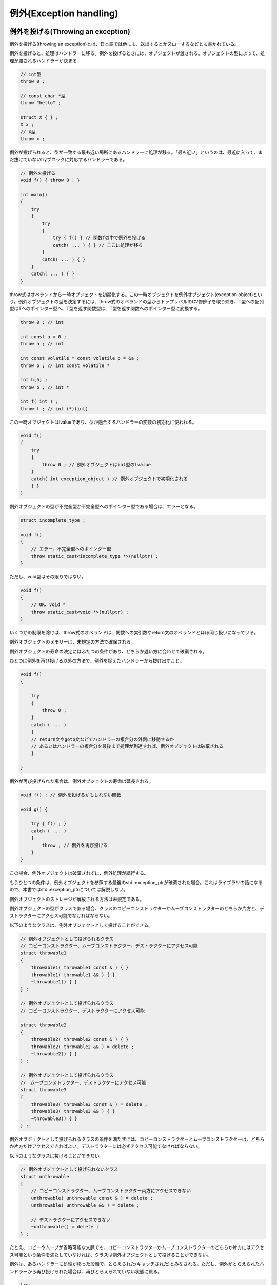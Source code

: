 例外(Exception handling)
================================================================================

例外を投げる(Throwing an exception)
--------------------------------------------------------------------------------



例外を投げる(throwing an exception)とは、日本語では他にも、送出するとかスローするなどとも書かれている。



例外を投げると、処理はハンドラーに移る。例外を投げるときには、オブジェクトが渡される。オブジェクトの型によって、処理が渡されるハンドラーが決まる



.. code-block:: c++
  
  // int型
  throw 0 ;
  
  // const char *型
  throw "hello" ;
  
  struct X { } ;
  X x ;
  // X型
  throw x ; 


例外が投げられると、型が一致する最も近い場所にあるハンドラーに処理が移る。「最も近い」というのは、最近に入って、まだ抜けていないtryブロックに対応するハンドラーである。



.. code-block:: c++
  
  // 例外を投げる
  void f() { throw 0 ; }
  
  int main()
  {
      try
      {
          try
          {
              try { f() } // 関数fの中で例外を投げる
              catch( ... ) { } // ここに処理が移る
          }
          catch( ... ) { }
      }
      catch( ... ) { }
  }


throw式はオペランドから一時オブジェクトを初期化する。この一時オブジェクトを例外オブジェクト(exception object)という。例外オブジェクトの型を決定するには、throw式のオペランドの型からトップレベルのCV修飾子を取り除き、T型への配列型はTへのポインター型へ、T型を返す関数型は、T型を返す関数へのポインター型に変換する。



.. code-block:: c++
  
  throw 0 ; // int
  
  int const a = 0 ;
  throw a ; // int
  
  int const volatile * const volatile p = &a ;
  throw p ; // int const volatile *
  
  int b[5] ;
  throw b ; // int *
  
  int f( int ) ;
  throw f ; // int (*)(int)


この一時オブジェクトはlvalueであり、型が適合するハンドラーの変数の初期化に使われる。



.. code-block:: c++
  
  void f()
  {
      try
      {
          throw 0 ; // 例外オブジェクトはint型のlvalue
      }
      catch( int exception_object ) // 例外オブジェクトで初期化される
      { }
  }


例外オブジェクトの型が不完全型か不完全型へのポインター型である場合は、エラーとなる。



.. code-block:: c++
  
  struct incomplete_type ;
  
  void f()
  {
      // エラー、不完全型へのポインター型
      throw static_cast<incomplete_type *>(nullptr) ;
  }


ただし、void型はその限りではない。



.. code-block:: c++
  
  void f()
  {
      // OK、void *
      throw static_cast<void *>(nullptr) ;
  }


いくつかの制限を除けば、throw式のオペランドは、関数への実引数やreturn文のオペランドとほぼ同じ扱いになっている。



例外オブジェクトのメモリーは、未規定の方法で確保される。



例外オブジェクトの寿命の決定にはふたつの条件があり、どちらか遅い方に合わせて破棄される。



ひとつは例外を再び投げる以外の方法で、例外を捉えたハンドラーから抜け出すこと。



.. code-block:: c++
  
  void f()
  {
  
      try
      {
          throw 0 ;
      }
      catch ( ... )
      {
      // return文やgoto文などでハンドラーの複合分の外側に移動するか
      // あるいはハンドラーの複合分を最後まで処理が到達すれば、例外オブジェクトは破棄される
      }
  
  }


例外が再び投げられた場合は、例外オブジェクトの寿命は延長される。



.. code-block:: c++
  
  void f() ; // 例外を投げるかもしれない関数
  
  void g() {
  
      try { f() ; }
      catch ( ... ) 
      {
          throw ; // 例外を再び投げる
      }
  }


この場合、例外オブジェクトは破棄されずに、例外処理が続行する。



もうひとつの条件は、例外オブジェクトを参照する最後のstd::exception_ptrが破棄された場合。これはライブラリの話になるので、本書ではstd::exception_ptrについては解説しない。



例外オブジェクトのストレージが解放される方法は未規定である。



例外オブジェクトの型がクラスである場合、クラスのコピーコンストラクターかムーブコンストラクターのどちらか片方と、デストラクターにアクセス可能でなければならない。



以下のようなクラスは、例外オブジェクトとして投げることができる。



.. code-block:: c++
  
  // 例外オブジェクトとして投げられるクラス
  // コピーコンストラクター、ムーブコンストラクター、デストラクターにアクセス可能
  struct throwable1
  {
      throwable1( throwable1 const & ) { }
      throwable1( throwable1 && ) { }
      ~throwable1() { }
  } ;
  
  // 例外オブジェクトとして投げられるクラス
  // コピーコンストラクター、デストラクターにアクセス可能
  
  struct throwable2
  {
      throwable2( throwable2 const & ) { }
      throwable2( throwable2 && ) = delete ;
      ~throwable2() { }
  } ;
  
  // 例外オブジェクトとして投げられるクラス
  //　ムーブコンストラクター、デストラクターにアクセス可能
  struct throwable3
  {
      throwable3( throwable3 const & ) = delete ;
      throwable3( throwable3 && ) { }
      ~throwable3() { }
  } ;


例外オブジェクトとして投げられるクラスの条件を満たすには、コピーコンストラクターとムーブコンストラクターは、どちらか片方だけアクセスできればよい。デストラクターには必ずアクセス可能でなければならない。



以下のようなクラスは投げることができない。



.. code-block:: c++
  
  // 例外オブジェクトとして投げられないクラス
  struct unthrowable
  {
      // コピーコンストラクター、ムーブコンストラクター両方にアクセスできない
      unthrowable( unthrowable const & ) = delete ;
      unthrowable( unthrowable && ) = delete ;
  
      // デストラクターにアクセスできない
      ~unthrowable() = delete ;
  } ;


たとえ、コピーやムーブが省略可能な文脈でも、コピーコンストラクターかムーブコンストラクターのどちらか片方にはアクセス可能という条件を満たしていなければ、クラスは例外オブジェクトとして投げることができない。



例外は、あるハンドラーに処理が移った段階で、とらえられた(キャッチされた)とみなされる。ただし、例外がとらえられたハンドラーから再び投げられた場合は、再びとらえられていない状態に戻る。



.. code-block:: c++
  
  try
  {
      throw 0 ;
  }
  catch( ... )
  {
      // 例外はとらえられた
  
      throw ; // 再びとらえられていない状態に戻る
  }


例外オブジェクトとして投げられる初期化式の評価が完了した後から、例外がとらえられるまでの間に、別の例外が投げられた場合は、std::terminateが呼ばれる。



これが起こるよくある状況は、スタックアンワインディングの最中にデストラクターから例外が投げられることだ.



.. code-block:: c++
  
  // デストラクターが例外を投げるクラス
  struct C
  {
      // デストラクターに明示的な例外指定がない場合、この文脈では暗黙にthrow()になるため
      // デストラクターの外に例外を投げるには例外指定が必要
      ~C() noexcept( false ) { throw 0 ; }
  } ;
  
  int main()
  {
      try 
      {
          C c ;
          throw 0 ;
          // C型のオブジェクトcが破棄される
          // 例外中に例外が投げられたため、std::terminateが呼ばれる
      }
      catch( ... ){ }
  }


一般的に、デストラクターから例外を投げるべきではない。



初期化式の評価が完了した後という点に注意。throw式のオペランドの初期化式の評価中の例外はこの条件に当てはまらない。



.. code-block:: c++
  
  struct X
  {
      X() { throw 0 ; }
  } ;
  
  int main( )
  {
      try
      {
          // OK、初期化式の評価中の例外
          // 例外オブジェクトの型はint
          throw X() ;
      }
      catch( X & exception ) { }
      catch( int exception ) { } // このハンドラーでとらえられる
  }


この例ではX型のオブジェクトを例外としてthrowする前に、初期化中にint型の例外が投げられたので、結果として投げられる例外オブジェクトの型はint型になる。



ただし、初期化式の評価が完了した後という点に注意。初期化完了の後に例外が投げられた場合は、std::terminateが呼ばれる。



.. code-block:: c++
  
  // この例がstd::terminateを呼ぶかどうかは、C++の実装次第である。
  
  struct X
  {
      X( X const & ) { throw 0 ; }
  } ;
  
  int main( )
  {
      try
      {
          // 実装がコピーを省略しない場合、std::terminateが呼ばれる
          // コピーコンストラクターの実行は評価完了後
          throw X() ;
      }
      catch( ... ) { }
  }


この文脈では、賢いC++の実装ならば、コピーを省略できる。ただし、コピーが省略される保証はない。もし、例外オブジェクトを構築する際にコピーが行われたならば、それはthrow式のオペランドの初期化式の評価完了後なので、この条件に当てはまり、std::terminateが呼ばれる。



また、現行の規格の文面にや誤りがあり、以下のコードではstd::terminateが呼ばれるよう解釈できてしまう。



.. code-block:: c++
  
  // 例外によって抜け出す関数
  void f() { throw 0 ; }
  
  struct C
  {
  
      ~C()
      {
          // 例外によって抜け出す関数を呼ぶ
          try { f() ; }
          catch( ... ) { }
      }
  } ;
  
  int main()
  {
      try 
      {
          C c ;
          throw 0 ;
          // 例外がハンドラーにとらえられる前に、cのデストラクターが呼ばれる
      }
      catch( ... ){ }
  }


これは規格の誤りであり、本書執筆の時点で、修正が検討されている。



オペランドのないthrow式は、現在とらえられている例外を再び投げる(rethrow)。これは、最送出とかリスローなどとも呼ばれている。例外が再び有効になり、例外オブジェクトは破棄されずに再利用される。つまり、例外をふたたび投げる際に一時オブジェクトを新たに作ることはない。例外は再びとらえられているものとはみなされなくなり、std::uncaught_exception()の値も、またtrueになる。



.. code-block:: c++
  
  int main()
  {
      try
      {
          try
          {
              throw 0 ;
          }
          catch ( int e )
          { // 例外をとらえる
              throw ; // 一度捉えた例外を再び投げる
          }
      }
      catch( int e )
      {
          // 再び投げられた例外をとらえる
      }
  
  }


例外がとらえられていない状態でオペランドのないthrow式を実行すると、std::terminateが呼ばれる。



.. code-block:: c++
  
  int main()
  {
      throw ; // std::terminateが呼ばれる
  }


コンストラクターとデストラクター(Constructors and destructors)
--------------------------------------------------------------------------------



処理がthrow式からハンドラーに移るにあたって、tryブロックの中で構築された自動オブジェクトのデストラクターが呼び出される。自動オブジェクトの破棄は構築の逆順に行われる。



.. code-block:: c++
  
  struct X
  {
      X() { }
      ~X() { }
  } ;
  
  
  int main()
  {
      try
      {
          X a ;
          X b ;
          X c ;
          // a, b, cの順に構築される
  
          throw 0 ;
      }
      // このハンドラーに処理が移る過程で、
      // c, b, aの順に破棄される
      catch( int ) { }
  }


オブジェクトの構築、破棄が、例外により中断された場合、完全に構築されたサブオブジェクトに対してデストラクターが実行される。オブジェクトが構築されたストレージの種類は問わない。



.. code-block:: c++
  
  struct Base
  {
      Base() { }
      ~Base() { }
  } ;
  
  
  // コンストラクターに実引数trueが渡された場合、例外を投げるクラス
  struct Member
  {
      Member( bool b )
      {
          if ( b )
              throw 0 ;
      }
      ~Member() { }
  } ;
  
  // Xのサブオブジェクトは、基本クラスBaseと、非staticデータメンバー、a, b, c
  struct X : Base
  {
      Member a, b, c ;
  
      X() : a(false), b(true), c(false)
      { }
      // Base, aのデストラクターが実行される。
      ~X() { }
      
  } ;
  
  
  
  int main()
  {
      try
      {
          X x ;
      }
      catch( int ) { }
  }


この例では、クラスXは、サブオブジェクトとして、Base型の基本クラスと、Member型の非staticデータメンバー、a, b, cを持つ。その初期化順序は、基本クラスBase, a, b, c, Xである。クラスMemberは、コンストラクターの実引数にtrueが渡された場合、例外を投げる。クラスXのコンストラクターは、bのコンストラクターにtrueを与えている。その結果、クラスXのオブジェクトの構築は、例外によって中断される。



この時、デストラクターが実行されるのは、基本クラスBaseのオブジェクトと、Member型の非staticデータメンバーaのオブジェクトである。bは、コンストラクターを例外によって抜けだしたため、構築が完了していない。cは、まだコンストラクターが実行されていないため、構築が完了していない。そのため、b, cのオブジェクトに対してデストラクターは実行されない。



ただし、union風クラスのvariantメンバーには、デストラクターは呼び出されない。



.. code-block:: c++
  
  struct Member 
  {
      Member() { }
      ~Member() { }
  } ;
  
  
  struct X
  {
      union { Member m ; }  ;
  
      X() { throw 0 ; } // mのデストラクターは実行されない
      ~X() { } 
  } ;


あるオブジェクトの非デリゲートコンストラクターの実行が完了し、その非デリゲートコンストラクターを呼び出したデリゲートコンストラクターが例外によって抜けだした場合、そのオブジェクトに対してデストラクターが呼ばれる。



.. code-block:: c++
  
  struct X
  {
      // 非デリゲートコンストラクター
      X( bool ) { }
  
      // デリゲートコンストラクター
      X() : X( true )
      {
          throw 0 ; // Xのデストラクターが呼ばれる
      }
  
      ~X() { }
  } ;


これは、オブジェクトの構築完了は、非デリゲートコンストラクターの実行が完了した時点だからだ。



例外によって構築が中断されたオブジェクトがnew式によって構築された場合、使われた確保関数に対応する解放関数があれば、ストレージを開放するために自動的に呼ばれる。



.. code-block:: c++
  
  struct X
  {
      X() { throw 0 ; }
      ~X() { } 
  
      // 確保関数
      void * operator new( std::size_t size ) noexcept
      {
          return std::malloc( size ) ;
      }
  
      // 上記確保関数に対応する解放関数
      void operator delete( void * ptr ) noexcept
      {
          std::free( ptr ) ;
      }
  } ;
  
  int main()
  {
      try
      {
          new X ; // 対応する解放関数が呼ばれる
      }
      catch( int ) { }
  }


この例では、Xを構築するためにmallocで確保されたストレージは、正しくfreeで解放される。



throw式から処理を移すハンドラーまでのtryブロック内の自動ストレージ上のオブジェクトのデストラクターを自動的に呼ぶこの一連の過程は、スタックアンワインディング(stack unwinding)と呼ばれている。もし、スタックアンワインディング中に呼ばれたデストラクターが例外によって抜けだした場合、std::terminateが呼ばれる。



.. code-block:: c++
  
  struct X
  {
      X() { }
      ~X() noexcept(false)
      {
          throw 0 ;
      }
  } ;
  
  int main()
  {
      try
      {
          X x ;
          throw 0 ; // std::terminateが呼ばれる
      }
      catch( int ) { }
  }


現行の文面を解釈すると、以下のコードもstd::terminateを呼ぶように解釈できるが、これは誤りであり、将来の規格改定で修正されるはずである。



.. code-block:: c++
  
  struct Y
  {
      Y() { }
      ~Y() noexcept(false) { throw 0 ; }
  } ;
  
  struct X
  {
      X() { }
      ~X() noexcept(false)
      {
          try {
          // スタックアンワインディング中に呼ばれたデストラクターが例外によって抜け出す
          // 現行の規格の文面解釈ではstd::terminateが呼ばれてしまう
              Y y ; 
          } catch( int ) { }
      }
  } ;
  
  int main()
  {
      try
      {
          X x ;
          throw 0 ;
      }
      catch( int ) { }
  }


一般に、デストラクターを例外によって抜け出すようなコードは書くべきではない。デストラクターはスタックアンワインディングのために呼ばれるかもしれないからだ。スタックアンワインディング中かどうかを調べる、std::uncaught_exceptionのような標準ライブラリもあるにはあるが、スタックアンワインディング中かどうかを調べる必要は、通常はない。



C++11からは、デストラクターはデフォルトで例外指定がつくようになり、ほとんどの場合、noexcept(true)と互換性のある例外指定になる変更がなされたのも、通常はデストラクターを例外で抜け出す必要がないし、またそうすべきではないからだ。



例外の捕捉(Handling an exception)
--------------------------------------------------------------------------------



throw式によって投げられた例外は、tryブロックのハンドラーによって補足される。ハンドラーの文法は以下の通り。



.. code-block:: c++
  
  catch ( 例外宣言 ) 複合文


.. code-block:: c++
  
  int main()
  {
      try
      {
          throw 0 ; 例外オブジェクトの型はint
      }
      catch( double d ) {} 
      catch( float f ) { }
      catch( int i ) {} // このハンドラーに処理が移る
  
  }


例外が投げられると、処理は、例外オブジェクトの型と適合(match)する例外宣言を持つハンドラーに移される。



ハンドラーの例外宣言は、不完全型、抽象クラス型、rvalueリファレンス型であってはならない。



.. code-block:: c++
  
  struct incomplete ; // 不完全型
  
  struct abstract
  {
      void f() = 0 ;
  } ;
  
  int main()
  {
      try { }
      catch ( incomplete x ) { } // エラー、不完全型
      catch ( abstract a ) { } // エラー、抽象クラス型
      catch( abstract * a ) { } // OK、抽象クラスへのポインター型
      catch( abstract & a ) { } // OK、抽象クラスへのリファレンス型
      catch( int && rref) { } // エラー、rvalueリファレンス型
  }


また、例外宣言の型は、不完全型へのポインターやリファレンスであってはならない。ただし、void *, const void *, volatile void *, const volatile void *は、不完全型へのポインター型だが、例外的に許可されている。




ハンドラーの例外宣言が「Tへの配列」の場合、「Tへのポインター」型に変換される。「Tを返す関数」型は、「Tを返す関数へのポインター」型に変換される。



.. code-block:: c++
  
  catch ( int [5] ) // int *と同じ
  catch ( int f( void ) ) // int (*f)(void)と同じ


あるハンドラーが、例外オブジェクトの型Eと適合する条件は以下の通り



* 
  
ハンドラーの型が cv Tもしくは cv T &amp;で、EとTが同じ型である場合。



  
cvは任意のCV修飾子(const, volatile)のことで、トップレベルのCV修飾子は無視される。



  
たとえば、例外オブジェクトの型がintの場合、以下のようなハンドラーが適合する。



  .. code-block:: c++  
    
    catch ( int )
    catch ( const int )
    catch ( volatile int )
    catch ( const volatile int )
    catch ( int & )
    catch ( const int & )
    catch ( volatile int & )
    catch ( const volatile int & )
  


* 
  
ハンドラーの型がcv Tかcv T &amp;で、TはEの曖昧性のないpublicな基本クラスである場合



  
例えば、以下のような例が適合する。



  .. code-block:: c++  
    
    struct Base { } ;
    struct Derived : public Base { } ;
    
    int main()
    {
        try
        {
            Derived d ;
            throw d ; // 例外オブジェクトの型はDerived
        }
        catch( Base & ) { } // 適合、BaseはDerivedの曖昧性のないpublicな基本クラス
    }
  

  
以下のような例は適合しない。



  .. code-block:: c++  
    
    struct Base { } ;
    struct Ambiguous { } ;
    struct Derived : private Base, public Ambiguous { } ;
    
    struct Sub : public Derived, public Ambiguous { } ;
    
    int main()
    {
        try
        {
            Sub sub ;
            throw sub ; // 例外オブジェクトの型はSub
        }
        catch( Base & ) { } // 適合しない、非public基本クラス
        catch( Ambiguous & ) { } // 適合しない、曖昧
    }
  


* 
  
ハンドラーの型がcv1 T* cv2で、Eがポインター型で、以下のいずれかの方法でハンドラーの型に変換可能な場合



  *   
  
標準ポインター型変換で、privateやprotectedなポインターへの変換や、曖昧なクラスへの変換を伴わないもの



  .. code-block:: c++  
    
    struct Base { } ;
    struct Derived : public Base { } ;
    
    int main()
    {
        try
        {
            Derived d ;
            throw &d ; // 例外オブジェクトの型はDerived
        }
        catch( Base * ) { } // 適合、BaseはDerivedの曖昧性のないpublicな基本クラス
    }
  


  *   
  
修飾変換



  .. code-block:: c++  
    
    int main()
    {
        int i ;
        try
        {
    
            throw &i ;
        }
        catch( const int * ) { }
    }
  





* 
  
ハンドラーの型がポインターかメンバーへのポインターで、Eがstd::nullptr_tの場合



  .. code-block:: c++  
    
    struct X
    {
        int member ;
    } ;
    
    int main()
    {
        try
        {
            throw nullptr ;
        }
        catch( void * ) { } // 適合
        catch( int * ) { } // 適合
        catch( X * ) { } // 適合
        catch( int X::* ) { } // 適合
    }
  

  
nullptrの型であるstd::nullptr_t型の例外オブジェクトは、あらゆるポインター型、メンバーへのポインター型に適合する。






throw式のオペランドが定数式で0と評価される場合でも、ポインターやメンバーへのポインター型のハンドラーには適合しない。



.. code-block:: c++
  
  int main()
  {
      try
      {
          throw 0 ; // 例外オブジェクトの型はint
      }
      catch( int * ) // 適合しない
  }


tryブロックのハンドラーは、書かれている順番に比較される。



.. code-block:: c++
  
  int main()
  {
      try
      {
          throw 0 ; // 例外オブジェクトの型はint
      }
      catch ( int ) { } // 適合する。処理はこのハンドラーに移る
      catch ( const int ) { }
      catch ( int & ) { }
  }


この例では、3つのハンドラーはどれも例外オブジェクトの型に適合するが、比較は書かれている順番に行われる。一番初めに適合したハンドラーに処理が移る。関数のオーバーロード解決のような、ハンドラー同士の型の適合の優劣の比較は行われない。



ハンドラーの例外宣言に...が使われた場合、そのハンドラーはどの例外にも適合する。



.. code-block:: c++
  
  void f()
  {
      try { }
      catch( int ) { }
      catch( double ) { }
      catch( ... ) { } // どの例外にも適合する
  }


...ハンドラーを使う場合は、tryブロックのハンドラーの最後に記述しなければならない。



.. code-block:: c++
  
  void f()
  {
      try { }
      catch( ... ) { }
      catch( int ) { } // エラー
  }


tryブロックのハンドラーのうちに、適合するハンドラーが見つからない場合、同じスレッド内で、そのtryブロックのひとつ上のtryブロックが試みられる。



.. code-block:: c++
  
  void f()
  {
      try { throw 0 ; } // 例外オブジェクトの型はint
      catch( double ) { } // 適合しない
  }
  
  void g()
  {
  
      try
      {
          f() ;
      }
      catch( int ) { } // 適合する
  }
  
  int main()
  {
      try {
          g() ;
      }
      catch( ... ) { }
  }


catch句の仮引数の初期化が完了した時点で、ハンドラーはアクティブ(active)になったとみなされる。スタックはこの時点でアンワインドされている。例外を投げた結果、std::terminateやstd::unexpectedが呼ばれた場合、暗黙のハンドラーというものがアクティブになったものとみなされる。catch句から抜けだした場合、ハンドラーはアクティブではなくなる。



現在、アクティブなハンドラーが存在する場合、直前に投げられた例外を、現在補足されている例外(currently handled exception)と呼ぶ。



適合するハンドラーが見つからない場合、std::terminateが呼ばれる。std::terminateが呼ばれる際、スタックがアンワインドされるかどうかは実装次第である。



コンストラクターとデストラクターの関数tryブロック内で、非staticデータメンバーかオブジェクトの基本クラスを参照した場合、挙動は未定義である。



.. code-block:: c++
  
  struct S
  {
      int member ;
  
      S()
      try
      {
          throw 0 ;
      }
      catch ( ... )
      {
          int x = member ; // 挙動は未定義
      }
  } ;


コンストラクターの関数tryブロックのハンドラーに処理が移る前に、完全に構築された基本クラスと非staticメンバーのオブジェクトは、破棄される。



.. code-block:: c++
  
  struct Base
  {
      Base() { }
      ~Base() { }
  } ;
  
  struct Derived : Base
  {
  
      Derived()
      try
      {
          throw 0 ;
      }
      catch ( ... )
      {
          // 基本クラスBaseのオブジェクトはすでに破棄されている
          // 非staticデータメンバーのオブジェクトについても同様
      }
  } ;


オブジェクトの非デリゲートコンストラクターの実行が完了したあとに、デリゲートコンストラクターが例外を投げた場合は、オブジェクトのデストラクターが実行されたあとに、関数tryブロックのハンドラーに処理が移る。



.. code-block:: c++
  
  struct S
  {
  
      // 非デリゲートコンストラクター
      S() { }
  
      // デリゲートコンストラクター
      S( int ) try
          : S()
      { throw 0 ; }
      catch( ... )
      {
          // デストラクターS::~Sはすでに実行されている
      }
  
      ~S() { }
  } ;
  
  int main()
  {
      S s(0) ;
  }


非デリゲートコンストラクターの実行完了をもって、オブジェクトは構築されている。デリゲートコンストラクターが例外を投げた場合の関数tryブロックのハンドラーに処理が移る前に、オブジェクトを破棄されなければならない。そのために、ハンドラーに処理が移る前にデストラクターが呼び出されることになる。



デストラクターの関数tryブロックのハンドラーに処理が移る前に、オブジェクトの基本クラスと非variantメンバーは破棄される。



.. code-block:: c++
  
  struct Base
  {
      Base() { }
      ~Base() { }
  } ;
  
  struct Derived : Base
  {
      ~Derived() noexcept(false)
      try { throw 0 ; }
      catch( ... )
      {
          // 基本クラスはすでに破棄されている
          // 非staticデータメンバーについても同様
      }
  } ;


関数のコンストラクターの仮引数のスコープと寿命は、関数tryブロックのハンドラー内まで延長される。



.. code-block:: c++
  
  void f( int param )
  try
  {
      throw 0 ;
  }
  catch ( ... )
  {
      int x = param ; // OK、延長される
  }


静的ストレージ上のオブジェクトのデストラクターから投げられる例外が、main関数の関数tryブロックのハンドラーで補足されることはない。threadストレージ上のオブジェクトのデストラクターから投げられる例外が、スレッドの初期関数の関数tryブロックのハンドラーで補足されることはない。



コンストラクターの関数tryブロックのハンドラーの中にreturn文がある場合、エラーとなる。



.. code-block:: c++
  
  struct S
  {
      S()
      try { }
      catch( ... )
      {
          return ; // エラー
      }
  } ;


コンストラクターとデストラクターの関数tryブロックで、処理がハンドラーの終わりに達したときは、現在ハンドルされている例外が、再びthrowされる。



.. code-block:: c++
  
  struct S
  {
      S()
      try {
          throw 0 ;
      }
      catch ( int )
      {
          // 例外が再びthrowされる
      }
  } ;


コンストラクターとデストラクター以外の関数の関数tryブロック、処理がハンドラーの終わりに達したときは、関数からreturnする。このreturnは、オペランドなしのreturn文と同等になる。



.. code-block:: c++
  
  void f()
  try
  {
      throw 0 ;
  }
  catch( int )
  {
  // return ;と同等
  }


もしこの場合に、関数が戻り値を返す関数の場合、挙動は未定義である。



int f()
try
{
    throw 0 ;
}
catch( ... )
{
// 挙動は未定義
}



例外宣言が例外の型と名前を指定する場合、例外の型のオブジェクトがその名前で、例外オブジェクトからコピー初期化される。



.. code-block:: c++
  
  int main()
  {
      try
      {
          throw 123 ; // 例外オブジェクの型はint、値は123
      }
      catch( int e )
      {
          // eの型はint、値は123
      }
  }


例外宣言が、例外の型のみで名前を指定していない場合、例外の型の一時オブジェクトが生成され、例外オブジェクトからコピー初期化される



.. code-block:: c++
  
  int main()
  {
      try
      {
          throw 123 ;
      }
      catch( int )
      {
          // int型の一時オブジェクトが生成され、例外オブジェクトからコピー初期化される
          // 名前がないので、参照する方法はない
      }
  }


例外宣言の名前の指し示すオブジェクト、あるいは無名の一時オブジェクトの寿命は、処理がハンドラーから抜けだして、ハンドラー内で初期化された一時オブジェクトが解放された後である。



.. code-block:: c++
  
  struct S
  {
      int * p ;
      S( int * p ) : p(p) { }
      ~S() { *p = 0 ; }
  } ;
  
  int main()
  {
      try
      {
          throw 123 ;
      }
      catch( int e )
      {
          S s( &e ) ;
      
      // sが破棄された後に、eが破棄される
      }
  }


そのため、上のコードは問題なく動作する。なぜならば、eが破棄されるのはsよりも後だからだ。



ハンドラーの例外宣言が、非constな型のオブジェクトの場合、ハンドラー内でそのオブジェクトに対する変更は、throw式によって生成された一時的な例外オブジェクトには影響しない。



.. code-block:: c++
  
  int main()
  {
      try
      {
          try
          {
              throw 0 ;
          }
          catch( int e )
          {
              ++e ; // 変更
              throw ; // 例外オブジェクトの再throw
          }
      }
      catch ( int e )
      {
          // eは0
      }
  }


ハンドラーの例外宣言が、非constな型へのリファレンス型のオブジェクトの場合、ハンドラー内でそのオブジェクトに対する変更は、throw式によって生成された一時的な例外オブジェクトを変更する。この副作用は、ハンドラー内で再throwされたときにも効果を持つ。



.. code-block:: c++
  
  int main()
  {
      try
      {
          try
          {
              throw 0 ;
          }
          catch( int & e )
          {
              ++e ; // 変更
              throw ; // 例外オブジェクトの再throw
          }
      }
      catch ( int e )
      {
          // eは1
      }
  }


例外指定(Exception specifications)
--------------------------------------------------------------------------------



例外指定(Exception specification)とは、関数宣言で、関数が例外を投げるかどうかを指定する機能である。



関数宣言における例外指定の文法は、リファレンス修飾子の後、アトリビュートの前に記述する。



.. code-block:: c++
  
  T D( 仮引数宣言 ) cv修飾子 リファレンス修飾子 例外指定 アトリビュート指定子
  
  例外指定:
  noexcept( 定数式 )
  noexcept


.. code-block:: c++
  
  void f() noexcept ;
  
  struct S
  {
      void f() const & noexcept [[ ]] ;
  } ;


例外指定は、関数宣言と定義のうち、関数型、関数へのポインター型、関数型へのリファレンス、メンバー関数へのポインター型に適用できる。また、関数へのポインター型が仮引数や戻り値の型に使われる場合も指定できる。



.. code-block:: c++
  
  void f() noexcept           ; // OK
  void (*fp)() noexcept = &f  ; // OK
  void (&fr)() noexcept = f   ; // OK
  
  // OK、仮引数として
  void g( void (*fp)() noexcept ) ;
  // OK、戻り値の型として
  auto h() -> void (*)() noexcept ;
  
  struct S
  {
      void f() noexcept ; // OK
  } ;


typedef宣言とエイリアス宣言には使用できない。



.. code-block:: c++
  
  typedef void (*func_ptr_type)() noexcept ; // エラー
  using type = void (*)() noexcept ; // エラー


例外指定のない関数宣言は、例外を許可する関数である。



例外指定にnoexceptが指定された場合、その関数は例外を許可しないと指定したことになる。




例外指定に、noexcept(定数式)を指定し、定数式がtrueと評価される場合、その関数は例外を許可しないと指定したことになる。定数式がfalseと評価される場合、その関数は例外を許可する関数と指定したことになる。



.. code-block:: c++
  
  void f1() ; // 例外を許可
  void f2() noexcept ; // 例外を許可しない
  void f3() noexcept( true ) ; // 例外を許可しない
  void f4() noexcept( false ) ; // 例外を許可


noexcept(定数式)は、コンパイル時の条件に従って、関数の例外指定を変えることに使える。



.. code-block:: c++
  
  template < typename T >
  constexpr bool is_nothrow()
  {
      return std::is_fundamental<T>::value ;
  }
  
  // テンプレート仮引数が基本型なら例外を投げない実装ができる関数
  template < typename T >
  void f( T x ) noexcept( is_nothrow<T>() ) ;


この例では、関数fは、テンプレート仮引数が基本型の場合、例外を投げない実装ができるものとする。そこで、テンプレートのインスタンス化の際に、型を調べることによって、例外を許可するかどうかをコンパイル時に切り替えることができる。



もし、例外を許可しない関数が、例外のthrowによって抜け出した場合、std::terminateが呼ばれる。



.. code-block:: c++
  
  // 例外を許可する関数
  void allow_exception()
  {
      throw 0 ; // OK
  }
  
  // 例外を許可しない関数
  void disallow_exception() noexcept
  {
      try
      {
          throw 0 ; // OK、例外は関数の外に抜けない
      }
      catch ( int ) { }
  
      throw 0 ; // 実行時にstd::terminateが呼ばれる
  }


例外を許可しないというのは、例外によって関数から抜け出すことを禁止するものであり、関数の中で例外を使うことを禁止するものではない。



例外を許可しない関数は、例外を投げる可能性があったとしても、違法ではない。C++実装は、そのようなコードを合法にするように明確に義務付けられている。



.. code-block:: c++
  
  void f() noexcept
  {
      throw 0 ; // OK、コンパイルが通る
      // 実行時にstd::terminateが呼ばれる
  }
  
  void g( bool b ) noexcept
  {
      if ( b )
          throw 0 ; // OK、コンパイルが通る
      // 実行時にbがtrueの場合、std::terminateが呼ばれる
  }


もちろん、そのような関数を呼び出して、結果として関数の外に例外が投げられた場合、std::terminateが呼ばれる。



この他に、C++11では非推奨(deprecated)扱いになっている機能に、動的例外指定(dynamic-exception-specification)がある。この機能は将来廃止されるので、詳しく解説しないが、概ね以下のような機能となっている。



.. code-block:: c++
  
  // 例外を許可しない
  void f() throw( ) ; 
  
  // int型のthrowを許可する
  void g() throw( int ) ;
  
  // int型とshort型のthrowを許可する
  void h() throw( int, short ) ;


動的例外指定のある関数では、例外を関数の外にthrowすると、std::unexpectedが呼ばれる。もし、許可した型の例外をthrowした場合は、そのままハンドラーの検索が行われるが、許可しない型をthrowした場合は、std::terminateが呼ばれるとされている。



少なくとも、当初のC++の設計はそうであったが、現実には、そのように実装するC++実装は出てこなかった。ほとんどの実装では、動的例外指定は、単に無視された。



その後、何も例外として許可する型を指定子ない、throw()だけが、関数が例外を外に投げないものとして



クラスの暗黙に宣言される特別なメンバー関数は、この動的例外指定を暗黙に指定される。その型リストは、暗黙の実装が呼び出す関数が投げる可能性のある例外のみを持つ。



これは、基本クラスや非staticメンバーが、明示的に例外を許可するものでないかぎり、クラスの暗黙の特別なメンバーは、無例外指定されるということである。



.. code-block:: c++
  
  class S
  {
  // 暗黙のコンストラクター、デストラクター、代入演算子は、
  // 例外指定throw()が指定される
  } ;


解放関数の宣言に、明示的な例外指定がない場合は、noexcept(true)が指定されたものとみなされる。



.. code-block:: c++
  
  // 暗黙にnoexcept(true)が指定される
  void operator delete( void * ) ;


